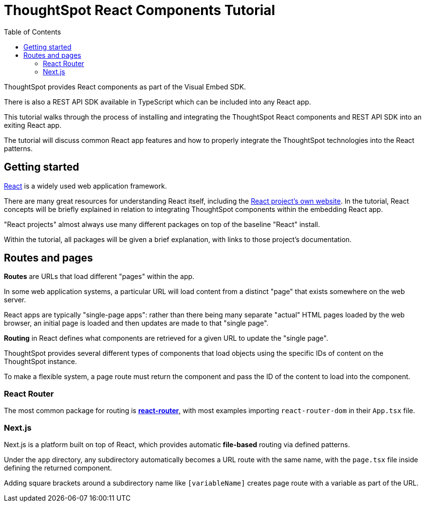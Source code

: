 = ThoughtSpot React Components Tutorial
:page-pageid: react-components_intro
:description: This is a self-guided course on the ThoughtSpot Visual Embed SDK React Components
:toc: true
:toclevels: 2

ThoughtSpot provides React components as part of the Visual Embed SDK. 

There is also a REST API SDK available in TypeScript which can be included into any React app.

This tutorial walks through the process of installing and integrating the ThoughtSpot React components and REST API SDK into an exiting React app.

The tutorial will discuss common React app features and how to properly integrate the ThoughtSpot technologies into the React patterns.

== Getting started
link:https://react.dev/learn/thinking-in-react[React^] is a widely used web application framework. 

There are many great resources for understanding React itself, including the link:https://react.dev/learn/thinking-in-react[React project's own website]. In the tutorial, React concepts will be briefly explained in relation to integrating ThoughtSpot components within the embedding React app.

"React projects" almost always use many different packages on top of the baseline "React" install. 

Within the tutorial, all packages will be given a brief explanation, with links to those project's documentation. 

== Routes and pages
*Routes* are URLs that load different "pages" within the app. 

In some web application systems, a particular URL will load content from a distinct "page" that exists somewhere on the web server.

React apps are typically "single-page apps": rather than there being many separate "actual" HTML pages loaded by the web browser, an initial page is loaded and then updates are made to that "single page". 

*Routing* in React defines what components are retrieved for a given URL to update the "single page".

ThoughtSpot provides several different types of components that load objects using the specific IDs of content on the ThoughtSpot instance.

To make a flexible system, a page route must return the component and pass the ID of the content to load into the component.

=== React Router
The most common package for routing is *link:https://reactrouter.com/start/library/routing[react-router^]*, with most examples importing `react-router-dom` in their `App.tsx` file.

=== Next.js
Next.js is a platform built on top of React, which provides automatic *file-based* routing via defined patterns.

Under the `app` directory, any subdirectory automatically becomes a URL route with the same name, with the `page.tsx` file inside defining the returned component.

Adding square brackets around a subdirectory name like `[variableName]` creates page route with a variable as part of the URL.

